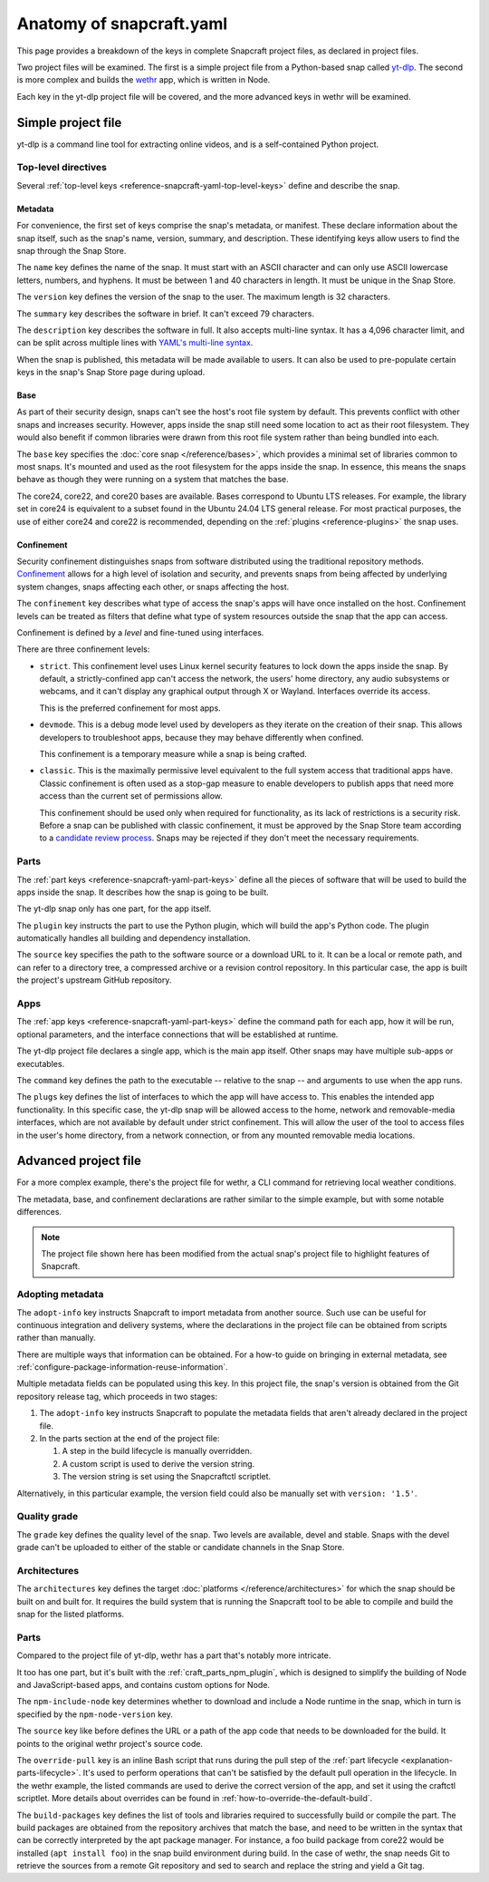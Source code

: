 .. _reference-anatomy-of-snapcraft-yaml:

Anatomy of snapcraft.yaml
=========================

This page provides a breakdown of the keys in complete Snapcraft project files, as
declared in project files.

Two project files will be examined. The first is a simple project file from a
Python-based snap called `yt-dlp <https://github.com/yt-dlp/yt-dlp>`_. The second is
more complex and builds the `wethr <https://github.com/twobucks/wethr>`_ app, which is
written in Node.

Each key in the yt-dlp project file will be covered, and the more advanced keys in
wethr will be examined.


Simple project file
-------------------

yt-dlp is a command line tool for extracting online videos, and is a
self-contained Python project.

.. collapse:: yt-dlp project file

    .. literalinclude:: code/yt-dlp-recipe.yaml
        :caption: snapcraft.yaml
        :language: yaml
        :lines: 2-


Top-level directives
~~~~~~~~~~~~~~~~~~~~

Several :ref:`top-level keys <reference-snapcraft-yaml-top-level-keys>` define and
describe the snap.


.. _reference-anatomy-of-snapcraft-yaml-metadata:

Metadata
^^^^^^^^

For convenience, the first set of keys comprise the snap's metadata, or
manifest. These declare information about the snap itself, such as the snap's
name, version, summary, and description. These identifying keys allow users to
find the snap through the Snap Store.

The ``name`` key defines the name of the snap. It must start with an ASCII
character and can only use ASCII lowercase letters, numbers, and hyphens. It
must be between 1 and 40 characters in length. It must be unique in the Snap
Store.

The ``version`` key defines the version of the snap to the user. The maximum
length is 32 characters.

The ``summary`` key describes the software in brief. It can't exceed 79
characters.

The ``description`` key describes the software in full. It also accepts
multi-line syntax. It has a 4,096 character limit, and can be split across
multiple lines with `YAML's multi-line syntax
<https://yaml.org/spec/1.2.2/#example-indentation-determines-scope>`_.

When the snap is published, this metadata will be made available to users. It
can also be used to pre-populate certain keys in the snap's Snap Store page
during upload.


Base
^^^^

As part of their security design, snaps can't see the host's root file system
by default. This prevents conflict with other snaps and increases security.
However, apps inside the snap still need some location to act as their root
filesystem. They would also benefit if common libraries were drawn from this
root file system rather than being bundled into each.

The ``base`` key specifies the :doc:`core snap </reference/bases>`, which
provides a minimal set of libraries common to most snaps. It's mounted and used
as the root filesystem for the apps inside the snap. In essence, this means the
snaps behave as though they were running on a system that matches the base.

The core24, core22, and core20 bases are available. Bases correspond to Ubuntu LTS
releases. For example, the library set in core24 is equivalent to a subset found in the
Ubuntu 24.04 LTS general release. For most practical purposes, the use of either core24
and core22 is recommended, depending on the :ref:`plugins <reference-plugins>` the snap
uses.

Confinement
^^^^^^^^^^^

Security confinement distinguishes snaps from software distributed using the
traditional repository methods. `Confinement
<https://snapcraft.io/docs/snap-confinement>`_ allows for a high level of
isolation and security, and prevents snaps from being affected by underlying
system changes, snaps affecting each other, or snaps affecting the host.

The ``confinement`` key describes what type of access the snap's apps will have
once installed on the host. Confinement levels can be treated as filters that
define what type of system resources outside the snap that the app can access.

Confinement is defined by a *level* and fine-tuned using interfaces.

There are three confinement levels:

- ``strict``. This confinement level uses Linux kernel security features to
  lock down the apps inside the snap. By default, a strictly-confined app can't
  access the network, the users' home directory, any audio subsystems or
  webcams, and it can't display any graphical output through X or Wayland.
  Interfaces override its access.

  This is the preferred confinement for most apps.
- ``devmode``. This is a debug mode level used by developers as they iterate on
  the creation of their snap. This allows developers to troubleshoot apps,
  because they may behave differently when confined.

  This confinement is a temporary measure while a snap is being crafted.
- ``classic``. This is the maximally permissive level equivalent to the full
  system access that traditional apps have. Classic confinement is often used
  as a stop-gap measure to enable developers to publish apps that need more
  access than the current set of permissions allow.

  This confinement should be used only when required for functionality, as its
  lack of restrictions is a security risk. Before a snap can be published with
  classic confinement, it must be approved by the Snap Store team according to
  a `candidate review process
  <https://forum.snapcraft.io/t/process-for-reviewing-classic-confinement-snaps/1460>`_.
  Snaps may be rejected if they don't meet the necessary requirements.

Parts
~~~~~

The :ref:`part keys <reference-snapcraft-yaml-part-keys>` define all the pieces of
software that will be used to build the apps inside the snap. It describes how the snap
is going to be built.

The yt-dlp snap only has one part, for the app itself.

The ``plugin`` key instructs the part to use the Python plugin, which will
build the app's Python code. The plugin automatically handles all building and
dependency installation.

The ``source`` key specifies the path to the software source or a download URL
to it. It can be a local or remote path, and can refer to a directory tree, a
compressed archive or a revision control repository. In this particular case,
the app is built the project's upstream GitHub repository.


Apps
~~~~

The :ref:`app keys <reference-snapcraft-yaml-part-keys>` define the command path for
each app, how it will be run, optional parameters, and the interface connections that
will be established at runtime.

The yt-dlp project file declares a single app, which is the main app itself. Other
snaps may have multiple sub-apps or executables.

The ``command`` key defines the path to the executable -- relative to the snap
-- and arguments to use when the app runs.

The ``plugs`` key defines the list of interfaces to which the app will have
access to. This enables the intended app functionality. In this specific case,
the yt-dlp snap will be allowed access to the home, network and removable-media
interfaces, which are not available by default under strict confinement. This
will allow the user of the tool to access files in the user's home directory,
from a network connection, or from any mounted removable media locations.


Advanced project file
---------------------

For a more complex example, there's the project file for wethr, a CLI command for
retrieving local weather conditions.

The metadata, base, and confinement declarations are rather similar to the
simple example, but with some notable differences.

.. collapse:: wethr project file

    .. literalinclude:: code/wethr-recipe.yaml
        :caption: snapcraft.yaml
        :language: yaml
        :lines: 2-

.. note::

  The project file shown here has been modified from the actual snap's project file to
  highlight features of Snapcraft.


Adopting metadata
~~~~~~~~~~~~~~~~~

The ``adopt-info`` key instructs Snapcraft to import metadata from another
source. Such use can be useful for continuous integration and delivery systems,
where the declarations in the project file can be obtained from scripts rather than
manually.

There are multiple ways that information can be obtained. For a how-to guide on bringing
in external metadata, see :ref:`configure-package-information-reuse-information`.

Multiple metadata fields can be populated using this key. In this project file, the
snap's version is obtained from the Git repository release tag, which proceeds
in two stages:

#. The ``adopt-info`` key instructs Snapcraft to populate the metadata fields
   that aren't already declared in the project file.
#. In the parts section at the end of the project file:

   #. A step in the build lifecycle is manually overridden.
   #. A custom script is used to derive the version string.
   #. The version string is set using the Snapcraftctl scriptlet.

Alternatively, in this particular example, the version field could also be
manually set with ``version: '1.5'``.


Quality grade
~~~~~~~~~~~~~

The ``grade`` key defines the quality level of the snap. Two levels are
available, devel and stable. Snaps with the devel grade can't be uploaded to
either of the stable or candidate channels in the Snap Store.


Architectures
~~~~~~~~~~~~~

The ``architectures`` key defines the target :doc:`platforms
</reference/architectures>` for which the snap should be built on and built
for. It requires the build system that is running the Snapcraft tool to be able
to compile and build the snap for the listed platforms.


Parts
~~~~~

Compared to the project file of yt-dlp, wethr has a part that's notably more
intricate.

It too has one part, but it's built with the :ref:`craft_parts_npm_plugin`, which is
designed to simplify the building of Node and JavaScript-based apps, and contains custom
options for Node.

The ``npm-include-node`` key determines whether to download and include a Node
runtime in the snap, which in turn is specified by the ``npm-node-version``
key.

The ``source`` key like before defines the URL or a path of the app code that
needs to be downloaded for the build. It points to the original wethr project's
source code.

The ``override-pull`` key is an inline Bash script that runs during the pull step of the
:ref:`part lifecycle <explanation-parts-lifecycle>`. It's used to perform operations
that can't be satisfied by the default pull operation in the lifecycle. In the wethr
example, the listed commands are used to derive the correct version of the app, and set
it using the craftctl scriptlet. More details about overrides can be found in
:ref:`how-to-override-the-default-build`.

The ``build-packages`` key defines the list of tools and libraries required to
successfully build or compile the part. The build packages are obtained from
the repository archives that match the base, and need to be written in the
syntax that can be correctly interpreted by the apt package manager. For
instance, a foo build package from core22 would be installed (``apt install
foo``) in the snap build environment during build. In the case of wethr, the
snap needs Git to retrieve the sources from a remote Git repository and sed
to search and replace the string and yield a Git tag.
